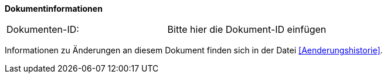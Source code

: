 **Dokumentinformationen**

|====
|Dokumenten-ID:| Bitte hier die Dokument-ID einfügen
|====

Informationen zu Änderungen an diesem Dokument finden sich in der Datei <<Aenderungshistorie>>.
